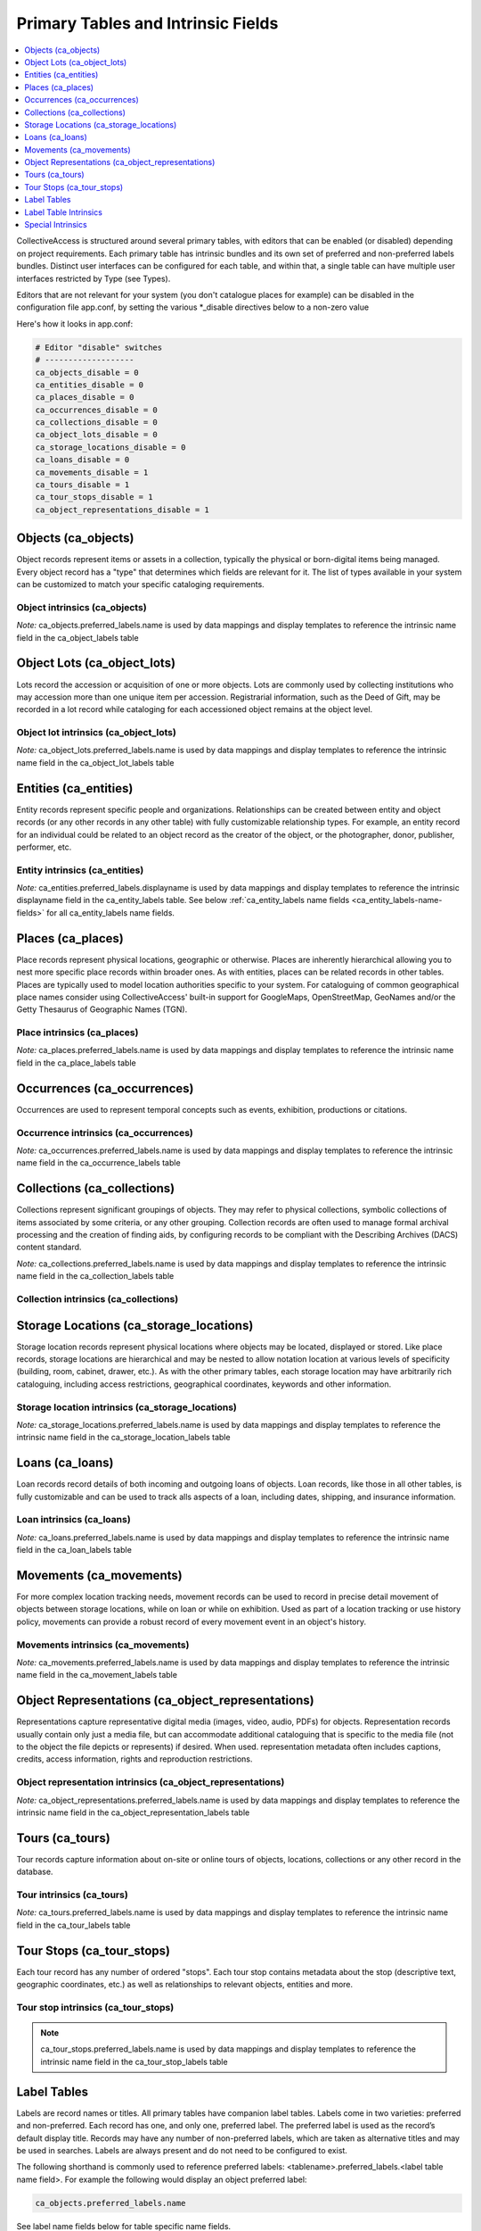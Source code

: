.. _primary_tables:

Primary Tables and Intrinsic Fields
===================================

.. contents::
   :local:
   :depth: 1

CollectiveAccess is structured around several primary tables, with editors that can be enabled (or disabled) depending on project requirements. Each primary table has intrinsic bundles and its own set of preferred and non-preferred labels bundles. Distinct user interfaces can be configured for each table, and within that, a single table can have multiple user interfaces restricted by Type (see Types). 

Editors that are not relevant for your system (you don't catalogue places for example) can be disabled in the configuration file app.conf, by setting the various \*_disable directives below to a non-zero value

Here's how it looks in app.conf:

.. code-block:: none

	# Editor "disable" switches
	# -------------------
	ca_objects_disable = 0
	ca_entities_disable = 0
	ca_places_disable = 0
	ca_occurrences_disable = 0
	ca_collections_disable = 0
	ca_object_lots_disable = 0
	ca_storage_locations_disable = 0
	ca_loans_disable = 0
	ca_movements_disable = 1
	ca_tours_disable = 1
	ca_tour_stops_disable = 1
	ca_object_representations_disable = 1

Objects (ca_objects)
^^^^^^^^^^^^^^^^^^^^
Object records represent items or assets in a collection, typically the physical or born-digital items being managed. Every object record has a "type" that determines which fields are relevant for it. The list of types available in your system can be customized to match your specific cataloging requirements.

Object intrinsics (ca_objects)
******************************

.. csv-table::
   :widths: 15, 25, 40, 5, 5
   :header-rows: 1
   :file: intrinsics_objects.csv   	

`Note:` ca_objects.preferred_labels.name is used by data mappings and display templates to reference the intrinsic name field in the ca_object_labels table

Object Lots (ca_object_lots)
^^^^^^^^^^^^^^^^^^^^^^^^^^^^
Lots record the accession or acquisition of one or more objects. Lots are commonly used by collecting institutions who may accession more than one unique item per accession. Registrarial information, such as the Deed of Gift, may be recorded in a lot record while  cataloging for each accessioned object remains at the object level. 

Object lot intrinsics (ca_object_lots)
**************************************

.. csv-table::
   :widths: 20, 15, 40, 10, 10
   :header-rows: 1
   :file: intrinsics_object_lots.csv

`Note:` ca_object_lots.preferred_labels.name is used by data mappings and display templates to reference the intrinsic name field in the ca_object_lot_labels table

Entities (ca_entities)
^^^^^^^^^^^^^^^^^^^^^^
Entity records represent specific people and organizations. Relationships can be created between entity and object records (or any other records in any other table) with fully customizable relationship types. For example, an entity record for an individual could be related to an object record as the creator of the object, or the photographer, donor, publisher, performer, etc.

Entity intrinsics (ca_entities)
*******************************

.. csv-table::
   :widths: 20, 15, 40, 10, 10
   :header-rows: 1
   :file: intrinsics_entities.csv

`Note:` ca_entities.preferred_labels.displayname is used by data mappings and display templates to reference the intrinsic displayname field in the ca_entity_labels table.  See below :ref:`ca_entity_labels name fields <ca_entity_labels-name-fields>` for all ca_entity_labels name fields.

Places (ca_places)
^^^^^^^^^^^^^^^^^^
Place records represent physical locations, geographic or otherwise. Places are inherently hierarchical allowing you to nest more specific place records within broader ones. As with entities, places can be related records in other tables. Places are typically used to model location authorities specific to your system. For cataloguing of common geographical place names consider using CollectiveAccess' built-in support for GoogleMaps, OpenStreetMap, GeoNames and/or the Getty Thesaurus of Geographic Names (TGN).

Place intrinsics (ca_places)
****************************

.. csv-table::
   :widths: 20, 15, 40, 10, 10
   :header-rows: 1
   :file: intrinsics_places.csv

`Note:` ca_places.preferred_labels.name is used by data mappings and display templates to reference the intrinsic name field in the ca_place_labels table

Occurrences (ca_occurrences)
^^^^^^^^^^^^^^^^^^^^^^^^^^^^
Occurrences are used to represent temporal concepts such as events, exhibition, productions or citations. 

Occurrence intrinsics (ca_occurrences)
**************************************

.. csv-table::
   :widths: 20, 15, 40, 10, 10
   :header-rows: 1
   :file: intrinsics_occurrences.csv

`Note:` ca_occurrences.preferred_labels.name is used by data mappings and display templates to reference the intrinsic name field in the ca_occurrence_labels table

Collections (ca_collections)
^^^^^^^^^^^^^^^^^^^^^^^^^^^^
Collections represent significant groupings of objects. They may refer to physical collections, symbolic collections of items associated by some criteria, or any other grouping. Collection records are often used to manage formal archival processing and the creation of finding aids, by configuring records to be compliant with the Describing Archives (DACS) content standard.

`Note:` ca_collections.preferred_labels.name is used by data mappings and display templates to reference the intrinsic name field in the ca_collection_labels table

Collection intrinsics (ca_collections)
**************************************

.. csv-table::
   :widths: 20, 15, 40, 10, 10
   :header-rows: 1
   :file: intrinsics_collections.csv
   
Storage Locations (ca_storage_locations)
^^^^^^^^^^^^^^^^^^^^^^^^^^^^^^^^^^^^^^^^
Storage location records represent physical locations where objects may be located, displayed or stored. Like place records, storage locations are hierarchical and may be nested to allow notation location at various levels of specificity (building, room, cabinet, drawer, etc.). As with the other primary tables, each storage location may have arbitrarily rich cataloguing, including access restrictions, geographical coordinates, keywords and other information. 

Storage location intrinsics (ca_storage_locations)
**************************************************

.. csv-table::
   :widths: 20, 15, 40, 10, 10
   :header-rows: 1
   :file: intrinsics_storage_locations.csv

`Note:` ca_storage_locations.preferred_labels.name is used by data mappings and display templates to reference the intrinsic name field in the ca_storage_location_labels table

Loans (ca_loans)
^^^^^^^^^^^^^^^^
Loan records record details of both incoming and outgoing loans of objects. Loan records, like those in all other tables, is fully customizable and can be used to track alls aspects of a loan, including dates, shipping, and insurance information. 

Loan intrinsics (ca_loans)
**************************

.. csv-table::
   :widths: 20, 15, 40, 10, 10
   :header-rows: 1
   :file: intrinsics_loans.csv

`Note:` ca_loans.preferred_labels.name is used by data mappings and display templates to reference the intrinsic name field in the ca_loan_labels table

Movements (ca_movements)
^^^^^^^^^^^^^^^^^^^^^^^^
For more complex location tracking needs, movement records can be used to record in precise detail movement of objects between storage locations, while on loan or while on exhibition. Used as part of a location tracking or use history policy, movements can provide a robust record of every movement event in an object's history.

Movements intrinsics (ca_movements)
***********************************

.. csv-table::
   :widths: 20, 15, 40, 10, 10
   :header-rows: 1
   :file: intrinsics_movements.csv

`Note:` ca_movements.preferred_labels.name is used by data mappings and display templates to reference the intrinsic name field in the ca_movement_labels table

Object Representations (ca_object_representations)
^^^^^^^^^^^^^^^^^^^^^^^^^^^^^^^^^^^^^^^^^^^^^^^^^^
Representations capture representative digital media (images, video, audio, PDFs) for objects. Representation records usually contain only just a media file, but can accommodate  additional cataloguing that is specific to the media file (not to the object the file depicts or represents) if desired. When used. representation metadata often includes captions, credits, access information, rights and reproduction restrictions.

Object representation intrinsics (ca_object_representations)
*************************************************************

.. csv-table::
   :widths: 20, 15, 40, 10, 10
   :header-rows: 1
   :file: intrinsics_object_representations.csv

`Note:` ca_object_representations.preferred_labels.name is used by data mappings and display templates to reference the intrinsic name field in the ca_object_representation_labels table

Tours (ca_tours)
^^^^^^^^^^^^^^^^
Tour records capture information about on-site or online tours of objects, locations, collections or any other record in the database. 

Tour intrinsics (ca_tours)
**************************

.. csv-table::
   :widths: 20, 15, 40, 10, 10
   :header-rows: 1
   :file: intrinsics_tours.csv

`Note:` ca_tours.preferred_labels.name is used by data mappings and display templates to reference the intrinsic name field in the ca_tour_labels table

Tour Stops (ca_tour_stops)
^^^^^^^^^^^^^^^^^^^^^^^^^^
Each tour record has any number of ordered "stops". Each tour stop contains metadata about the stop (descriptive text, geographic coordinates, etc.) as well as relationships to relevant objects, entities and more.

Tour stop intrinsics (ca_tour_stops)
************************************

.. csv-table::
   :widths: 20, 15, 40, 10, 10
   :header-rows: 1
   :file: intrinsics_tour_stops.csv

.. note:: ca_tour_stops.preferred_labels.name is used by data mappings and display templates to reference the intrinsic name field in the ca_tour_stop_labels table


Label Tables
^^^^^^^^^^^^ 
Labels are record names or titles. All primary tables have companion label tables. Labels come in two varieties: preferred and non-preferred. Each record has one, and only one, preferred label. The preferred label is used as the record’s default display title. Records may have any number of non-preferred labels, which are taken as alternative titles and may be used in searches. Labels are always present and do not need to be configured to exist.

The following shorthand is commonly used to reference preferred labels: <tablename>.preferred_labels.<label table name field>.  For example the following would display an object preferred label:

.. code-block:: none

	ca_objects.preferred_labels.name

See label name fields below for table specific name fields.


Label Table Intrinsics
^^^^^^^^^^^^^^^^^^^^^^

Occassionally label table names and intrinsic fields need to be referenced directly, for example while configuring searching indexing.  Search indexing in `Search_indexing.conf <file:///Users/charlotteposever/Documents/ca_manual/providence/user/configuration/mainConfiguration/search_indexing.html>`_.

.. note:: 
	<table name>.preferred_labels.<name of intrinsic> is used by data mappings and display templates to reference the intrinsic _name_ field for preferred labels. The _<table name>.preferred_labels_ construct is simply an alias for the label table, filtered to return only those entries with the _is_preferred_  set. For example _ca_objects.preferred_labels.name_ and _ca_object_labels.name_ refer to the same thing, except that the _ca_object_labels.name_ version will return _all_ labels, while _ca_objects.preferred_labels.name_ will return only those marked as preferred. Similarly,  _<table name>.nonpreferred_labels.<name of intrinsic>_ will return all entries _not_ marked as preferred. Whether you use _ca_objects.preferred_labels.<name of intrinsic>_, ca_objects.nonpreferred_labels.<name of intrinsic>_ or _ca_object_labels.<name of intrinsic>_, the intrinsic names used are the same ones listed below.


Label tables for primary table
****************************** 

.. csv-table:: 
   :header: "Primary table", "Label table"
   :widths: 30, 30
   
   "ca_objects", "ca_object_labels"
   "ca_object_lots", "ca_object_lot_labels"
   "ca_entities", "ca_entity_labels"
   "ca_places", "ca_place_labels"
   "ca_occurrences", "ca_occurrence_labels"
   "ca_collections", "ca_collection_labels"
   "ca_storage_locations", "ca_storage_location_labels"
   "ca_loans", "ca_loan_labels"
   "ca_movements", "ca_movement_labels"
   "ca_object_representations", "ca_object_representation_labels"
   "ca_tours", "ca_tour_labels"
   "ca_tour_stops", "ca_tour_stop_labels"

   
Available for all label tables
****************************** 
.. csv-table:: 
   :header: "Name", "Code", "Description"
   :widths: 30, 30, 40
   
   "Preferred?", "is_preferred", "A preferred label is the one 'true' title or name of an item – the one you should use when referring to the item – used for display. There can only be one preferred label per item per locale. That is, if you are cataloguing in three languages you can have up to three preferred labels, one in each language. Non-preferred labels are alternative names that can be used to enhance searching or preserve identity. Non-preferred labels can repeat without limit, take locales and optionally take type values which may be employed distinguish valid 'alternate' labels from simple search enhancing non-preferred labels."
   "Name sort", "name_sort", "Automatically generated version of label used for sorting."
   "Type", "type_id", ""
   "Source", "source_info", ""
   "Locale", "locale_id", "Locale of the label."

.. note:: ca_tour_labels and ca_tour_stop_labels do not contain type, source_info and is_preferred

Label name fields
*****************
Name fields within label tables can differ for different tables.

The following applies to: Object labels (ca_object_labels), Object Lot labels (ca_object_lot_labels), Place labels (ca_place_labels), Occurrence labels (ca_occurrence_labels), Collection labels (ca_collection_labels), Storage location labels (ca_storage_location_labels), Loan labels (ca_loan_labels), Movement labels (ca_movement_labels), Object representation labels (ca_object_representation_labels), Tour  labels (ca_tour_labels), Tour stop labels (ca_tour_stop_labels)

.. csv-table:: 
   :header: "Name", "Code", "Description"
   :widths: 30, 30, 40

   "Name", "name", "Name of record, used for display."



.. _ca_entity_labels-name-fields:

The following applies to: Entity labels (ca_entity_labels)
++++++++++++++++++++++++++++++++++++++++++++++++++++++++++

.. csv-table::
   :header: "Name", "Code", "Description"
   :widths: 30, 30, 40

   "Displayname", "displayname", "Full name of entity, used for display."
   "Forename/First name", "forename", "Forename of the entity"
   "Additional forenames/ first names", "other_forename", "Alternate forenames"
   "Middle name", "middlename", "Middle name of the entity"
   "Surname/Last name", "surname", "Surname of the entity"
   "Prefix", "prefix", "Prefix for the entity"
   "Suffix", "suffix", "Suffix for the entity"
   

Special Intrinsics
^^^^^^^^^^^^^^^^^^^^^^

Additional intrinsics provide access to change log information, origination and history tracking information. They are potentially available many or all primary tables, as noted below.

.. csv-table::
   :widths: 15, 35, 25, 25
   :header-rows: 1
   :file: intrinsics_special.csv
